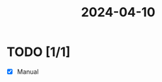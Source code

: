 :PROPERTIES:
:ID:       0d626da5-805e-459b-a3cb-b0b402d0600c
:END:
#+title: 2024-04-10
* TODO [1/1]
- [X] Manual
